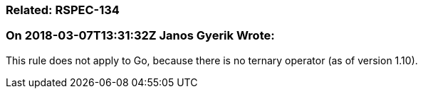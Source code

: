 === Related: RSPEC-134

=== On 2018-03-07T13:31:32Z Janos Gyerik Wrote:
This rule does not apply to Go, because there is no ternary operator (as of version 1.10).

